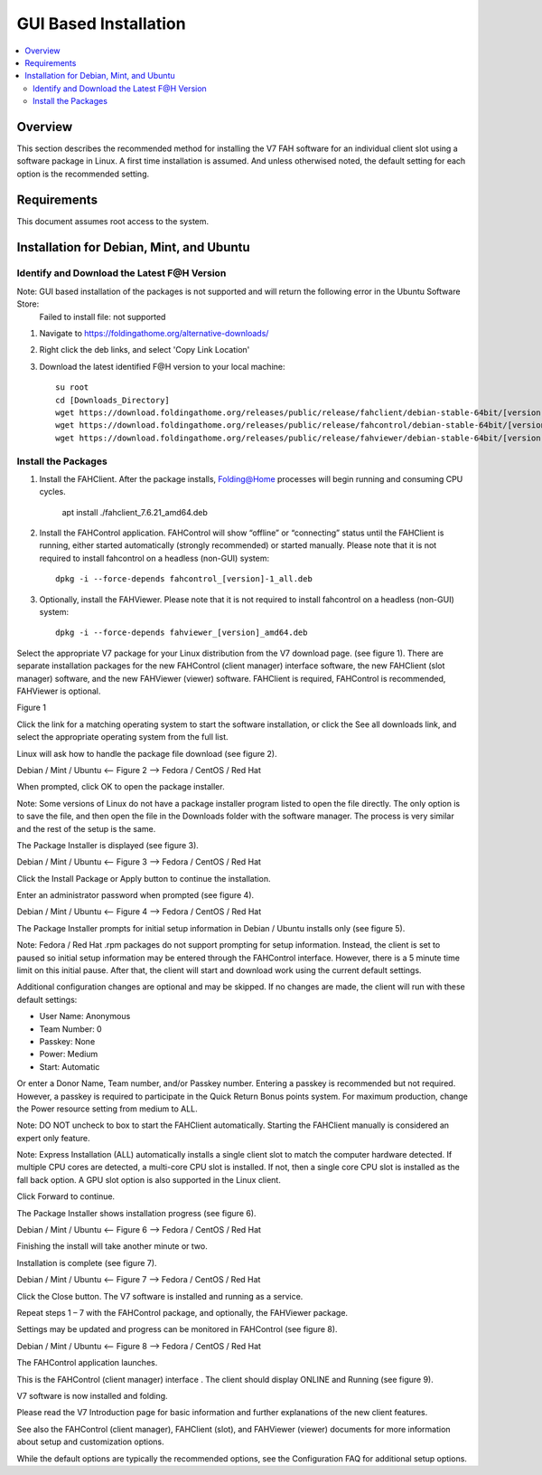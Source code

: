 GUI Based Installation
======================

.. contents::
   :local:


Overview
--------

This section describes the recommended method for installing the V7 FAH software for an individual client slot using a software package in Linux. A first time installation is assumed. And unless otherwised noted, the default setting for each option is the recommended setting.


Requirements
------------

This document assumes root access to the system.


Installation for Debian, Mint, and Ubuntu
-------------------------------------------------

Identify and Download the Latest F@H Version
********************************************
Note: GUI based installation of the packages is not supported and will return the following error in the Ubuntu Software Store:
	Failed to install file: not supported

#. Navigate to https://foldingathome.org/alternative-downloads/
#. Right click the deb links, and select 'Copy Link Location'
#. Download the latest identified F@H version to your local machine::

	su root
        cd [Downloads_Directory]
        wget https://download.foldingathome.org/releases/public/release/fahclient/debian-stable-64bit/[version]/fahclient_[version]_amd64.deb
        wget https://download.foldingathome.org/releases/public/release/fahcontrol/debian-stable-64bit/[version]/fahcontrol_[version]-1_all.deb
        wget https://download.foldingathome.org/releases/public/release/fahviewer/debian-stable-64bit/[version]/fahviewer_[version]_amd64.deb


Install the Packages
********************

#. Install the FAHClient. After the package installs, Folding@Home processes will begin running and consuming CPU cycles.

        apt install ./fahclient_7.6.21_amd64.deb


#. Install the FAHControl application. FAHControl will show “offline” or “connecting” status until the FAHClient is running, either started automatically (strongly recommended) or started manually. Please note that it is not required to install fahcontrol on a headless (non-GUI) system::

        dpkg -i --force-depends fahcontrol_[version]-1_all.deb

#. Optionally, install the FAHViewer. Please note that it is not required to install fahcontrol on a headless (non-GUI) system::

        dpkg -i --force-depends fahviewer_[version]_amd64.deb



 
















Select the appropriate V7 package for your Linux distribution from the V7 download page. (see figure 1). There are separate installation packages for the new FAHControl (client manager) interface software, the new FAHClient (slot manager) software, and the new FAHViewer (viewer) software. FAHClient is required, FAHControl is recommended, FAHViewer is optional.


.. image:: overview_linux_figures/figure1.png

Figure 1

Click the link for a matching operating system to start the software installation, or click the See all downloads link, and select the appropriate operating system from the full list.

Linux will ask how to handle the package file download (see figure 2).


.. image:: overview_linux_figures/figure2.1.png
.. image:: overview_linux_figures/figure2.2.png

Debian / Mint / Ubuntu <– Figure 2 –> Fedora / CentOS / Red Hat

When prompted, click OK to open the package installer.

Note: Some versions of Linux do not have a package installer program listed to open the file directly. The only option is to save the file, and then open the file in the Downloads folder with the software manager. The process is very similar and the rest of the setup is the same.

The Package Installer is displayed (see figure 3).

.. image:: overview_linux_figures/figure3.1.png
.. image:: overview_linux_figures/figure3.2.png

Debian / Mint / Ubuntu <– Figure 3 –> Fedora / CentOS / Red Hat

Click the Install Package or Apply button to continue the installation.

Enter an administrator password when prompted (see figure 4).

.. image:: overview_linux_figures/figure4.1.png
.. image:: overview_linux_figures/figure4.2.png

Debian / Mint / Ubuntu <– Figure 4 –> Fedora / CentOS / Red Hat

The Package Installer prompts for initial setup information in Debian / Ubuntu installs only (see figure 5).

Note: Fedora / Red Hat .rpm packages do not support prompting for setup information. Instead, the client is set to paused so initial setup information may be entered through the FAHControl interface. However, there is a 5 minute time limit on this initial pause.  After that, the client will start and download work using the current default settings.

.. image:: overview_linux_figures/figure5.png


Additional configuration changes are optional and may be skipped. If no changes are made, the client will run with these default settings:

- User Name: Anonymous
- Team Number: 0
- Passkey: None
- Power: Medium
- Start: Automatic


Or enter a Donor Name, Team number, and/or Passkey number. Entering a passkey is recommended but not required. However, a passkey is required to participate in the Quick Return Bonus points system.  For maximum production, change the Power resource setting from medium to ALL.

Note: DO NOT uncheck to box to start the FAHClient automatically.  Starting the FAHClient manually is considered an expert only feature.

Note: Express Installation (ALL) automatically installs a single client slot to match the computer hardware detected. If multiple CPU cores are detected, a multi-core CPU slot is installed. If not, then a single core CPU slot is installed as the fall back option. A GPU slot option is also supported in the Linux client.

Click Forward to continue.

The Package Installer shows installation progress (see figure 6).

.. image:: overview_linux_figures/figure6.1.png
.. image:: overview_linux_figures/figure6.2.png

Debian / Mint / Ubuntu <– Figure 6 –> Fedora / CentOS / Red Hat

Finishing the install will take another minute or two.

Installation is complete (see figure 7).

.. image:: overview_linux_figures/figure7.1.png
.. image:: overview_linux_figures/figure7.2.png

Debian / Mint / Ubuntu <– Figure 7 –> Fedora / CentOS / Red Hat

Click the Close button. The V7 software is installed and running as a service.

Repeat steps 1 – 7 with the FAHControl package, and optionally, the FAHViewer package.

Settings may be updated and progress can be monitored in FAHControl (see figure 8).

.. image:: overview_linux_figures/figure8.1.png
.. image:: overview_linux_figures/figure8.2.png

Debian / Mint / Ubuntu <– Figure 8 –> Fedora / CentOS / Red Hat

The FAHControl application launches.

This is the FAHControl (client manager) interface . The client should display ONLINE and Running (see figure 9).

.. image:: overview_linux_figures/figure9.png

V7 software is now installed and folding.

Please read the V7 Introduction page for basic information and further explanations of the new client features.

See also the FAHControl (client manager), FAHClient (slot), and FAHViewer (viewer) documents for more information about setup and customization options.

While the default options are typically the recommended options, see the Configuration FAQ for additional setup options.
